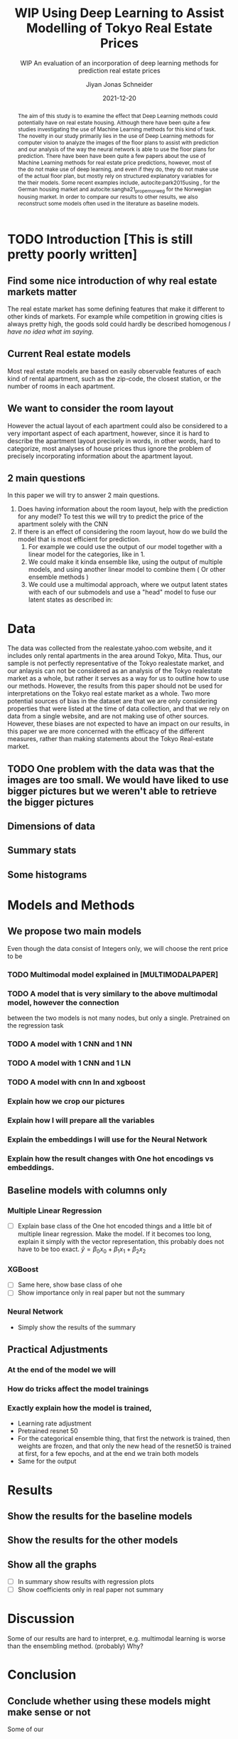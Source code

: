 #+title: WIP Using Deep Learning to Assist Modelling of Tokyo Real Estate Prices
#+SUBTITLE: WIP An evaluation of an incorporation of deep learning methods for prediction real estate prices
#+AUTHOR: Jiyan Jonas Schneider
#+EMAIL:     jiyan.schneider@gmail.com
#+DATE:      2021-12-20
#+LATEX_HEADER: \usepackage[backend=biber, style=apa,]{biblatex}
#+LATEX_HEADER: \usepackage{xeCJK}
#+BIBLIOGRAPHY: /Users/jiyanschneider/Dropbox/Documents/lib/bibliography/bibliography.bib
# #+LATEX_HEADER: \setCJKmainfont{HiraginoSans-W0}
#+LATEX_HEADER: \setmainfont{EBGaramond-Regular}
#+latex_class_options: [12pt]
#+LATEX_HEADER: \usepackage[a4paper,left=2.5cm,right=2.5cm,top=2.5cm,bottom=2.5cm]{geometry}
#+OPTIONS: toc:nil
#+begin_abstract
The aim of this study is to examine the effect that Deep Learning methods could
potentially have on real estate housing. Although there have been quite a few
studies investigating the use of Machine Learning methods for this kind of task.
The novelty in our study primarily lies in the use of Deep Learning methods for
computer vision to analyze the images of the floor plans to assist with
prediction and our analysis of the way the neural network is able to use the
floor plans for prediction. There have been have been quite a few papers about
the use of Machine Learning methods for real estate price predictions, however,
most of the do not make use of deep learning, and even if they do, they do not
make use of the actual floor plan, but mostly rely on structured explanatory
variables for the their models. Some recent examples include,
autocite:park2015using , for the German housing market and
autocite:sangha21_proper_norweg for the Norwegian housing market. In order to compare
our results to other results, we also reconstruct some models often used in the literature
as baseline models.

#+end_abstract

* TODO Introduction [This is still pretty poorly written]
** Find some nice introduction of why real estate markets matter

The real estate market has some defining features that make it different to
other kinds of markets. For example while competition in growing cities is
always pretty high, the goods sold could hardly be described homogenous /I have
no idea what im saying/.

** Current Real estate models
Most real estate models are based on easily observable features of each kind of
rental apartment, such as the zip-code, the closest station, or the number of
rooms in each apartment.

** We want to consider the room layout
However the actual layout of each apartment could also be considered to a very
important aspect of each apartment, however, since it is hard to describe the
apartment layout precisely in words, in other words, hard to categorize, most
analyses of house prices thus ignore the problem of precisely incorporating
information about the apartment layout.
** 2 main questions
In this paper we will try to answer 2
main questions.

 1. Does having information about the room layout, help with the prediction for
    any model? To test this we will try to predict the price of the apartment
    solely with the CNN
 2. If there is an effect of considering the room layout, how do we build the
    model that is most efficient for prediction.
    1. For example we could use the output of our model together with a linear
       model for the categories, like in 1.
    2. We could make it kinda ensemble like, using the output of multiple
       models, and using another linear model to combine them ( Or other
       ensemble methods )
    3. We could use a multimodal approach, where we output latent states with
       each of our submodels and use a "head" model to fuse our latent states
       as described in:

* Data
The data was collected from the realestate.yahoo.com website, and it includes
only rental apartments in the area around Tokyo, Mita. Thus, our sample is not
perfectly representative of the Tokyo realestate market, and our anlaysis can
not be considered as an analysis of the Tokyo realestate market as a whole, but
rather it serves as a way for us to outline how to use our methods. However, the
results from this paper should not be used for interpretations on the Tokyo real
estate market as a whole.
Two more potential sources of bias in the dataset are that we are only considering
properties that were listed at the time of data collection, and that we rely on
data from a single website, and are not making use of other sources. However, these
biases are not expected to have an impact on our results, in this paper we are more
concerned with the efficacy of the different measures, rather than making statements
about the Tokyo Real-estate market.
** TODO One problem with the data was that the images are too small. We would have liked to use bigger pictures but we weren't able to retrieve the bigger pictures
** Dimensions of data
** Summary stats
** Some histograms
* Models and Methods
** We propose two main models
Even though the data consist of Integers only, we will choose the rent price to be


*** TODO Multimodal model explained in [MULTIMODALPAPER]
*** TODO A model that is very similary to the above multimodal model, however the connection
between the two models is not many nodes, but only a single. Pretrained on the regression task
*** TODO A model with 1 CNN and 1 NN
*** TODO A model with 1 CNN and 1 LN
*** TODO A model with cnn ln and xgboost
*** Explain how we crop our pictures
*** Explain how I will prepare all the variables
*** Explain the embeddings I will use for the Neural Network
*** Explain how the result changes with One hot encodings vs embeddings.
** Baseline models with columns only
*** Multiple Linear Regression
 - [ ] Explain base class of the One hot encoded things and a little bit of multiple linear regression.
   Make the model. If it becomes too long, explain it simply with the vector representation, this probably
   does not have to be too exact.
   \( \hat y = \beta_{0} x_{0} + \beta_{1} x_{1} + \beta_{2} x_{2} \)

*** XGBoost
 - [ ] Same here, show base class of ohe
 - [ ] Show importance only in real paper but not the summary
*** Neural Network
 -  Simply show the results of the summary
** Practical Adjustments
*** At the end of the model we will
*** How do tricks affect the model trainings
*** Exactly explain how the model is trained,
 - Learning rate adjustment
 - Pretrained resnet 50
 - For the categorical ensemble thing, that first the network is trained,
   then weights are frozen, and that only the new head of the resnet50 is trained at first, for a few epochs,
   and at the end we train both models
 - Same for the output
* Results
** Show the results for the baseline models
** Show the results for the other models
** Show all the graphs
 - [ ] In summary show results with regression plots
 - [ ] Show coefficients only in real paper not summary
* Discussion
Some of our results are hard to interpret, e.g. multimodal learning is worse than the ensembling method. (probably) Why?
* Conclusion
** Conclude whether using these models might make sense or not
Some of our
** Further possible investigations
Some possible talking points:
 - If the results are good, would looking at a bigger market be interesting
 - If we had a more representative sample, could we use some of the results to make some
   interesting conclusions
 - It would be interesting to analyze the outputs using methods as described in for example with shap or eli5, to see
   why it doesn't work if it doesn't or what it focuses on for certain predictions, if it does.
 - How does everything look for the multimodal approach, does it make sense or not?



\printbibliography
